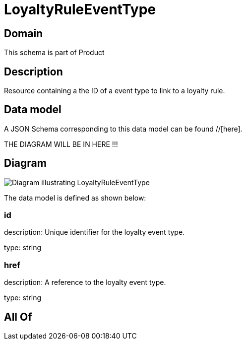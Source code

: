 = LoyaltyRuleEventType

[#domain]
== Domain

This schema is part of Product

[#description]
== Description
Resource containing a the ID of a event type to link to a loyalty rule.


[#data_model]
== Data model

A JSON Schema corresponding to this data model can be found //[here].

THE DIAGRAM WILL BE IN HERE !!!

[#diagram]
== Diagram
image::Resource_LoyaltyRuleEventType.png[Diagram illustrating LoyaltyRuleEventType]


The data model is defined as shown below:


=== id
description: Unique identifier for the loyalty event type.

type: string


=== href
description: A reference to the loyalty event type.

type: string


[#all_of]
== All Of

